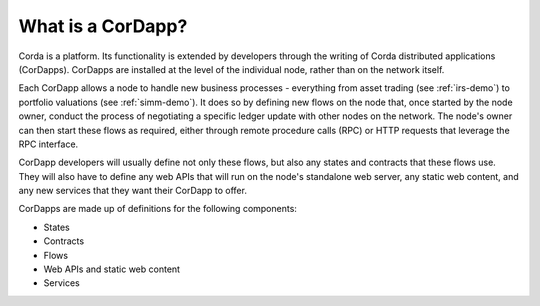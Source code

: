 What is a CorDapp?
==================

Corda is a platform. Its functionality is extended by developers through the writing of Corda distributed
applications (CorDapps). CorDapps are installed at the level of the individual node, rather than on the network
itself.

Each CorDapp allows a node to handle new business processes - everything from asset trading (see :ref:`irs-demo`) to
portfolio valuations (see :ref:`simm-demo`). It does so by defining new flows on the node that, once started by the
node owner, conduct the process of negotiating a specific ledger update with other nodes on the network. The node's
owner can then start these flows as required, either through remote procedure calls (RPC) or HTTP requests that
leverage the RPC interface.

.. image:: resources/node-diagram.png

CorDapp developers will usually define not only these flows, but also any states and contracts that these flows use.
They will also have to define any web APIs that will run on the node's standalone web server, any static web content,
and any new services that they want their CorDapp to offer.

CorDapps are made up of definitions for the following components:

* States
* Contracts
* Flows
* Web APIs and static web content
* Services